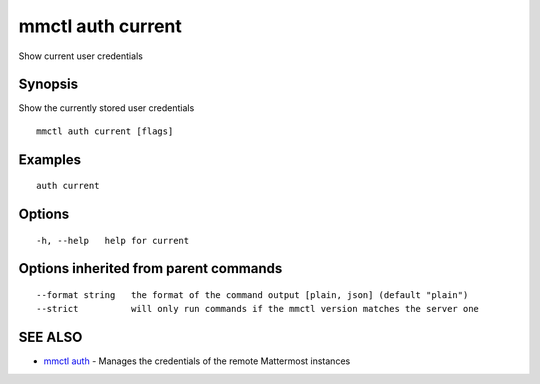 .. _mmctl_auth_current:

mmctl auth current
------------------

Show current user credentials

Synopsis
~~~~~~~~


Show the currently stored user credentials

::

  mmctl auth current [flags]

Examples
~~~~~~~~

::

    auth current

Options
~~~~~~~

::

  -h, --help   help for current

Options inherited from parent commands
~~~~~~~~~~~~~~~~~~~~~~~~~~~~~~~~~~~~~~

::

      --format string   the format of the command output [plain, json] (default "plain")
      --strict          will only run commands if the mmctl version matches the server one

SEE ALSO
~~~~~~~~

* `mmctl auth <mmctl_auth.rst>`_ 	 - Manages the credentials of the remote Mattermost instances


